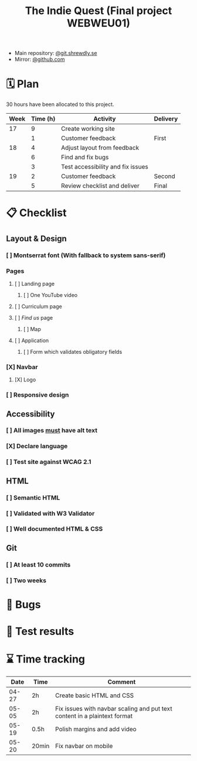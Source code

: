 :PROPERTIES:
:ID:       03720a65-47f0-4d61-854e-e47ae3a701fa
:mtime:    20220423015257
:ctime:    20220423015255
:END:
#+TODO: IMPORTANT BUG FIXING | FIXED
#+Title: The Indie Quest (Final project WEBWEU01)

 * Main repository: [[https://git.shrewdly.se/kasper/webweu01-slutprojekt][@git.shrewdly.se]]
 * Mirror: [[https://github.com/bu156/webweu01-slutprojekt][@github.com]]

* 🗓️ Plan
30 hours have been allocated to this project.
|------+----------+-----------------------------------+----------|
| Week | Time (h) | Activity                          | Delivery |
|------+----------+-----------------------------------+----------|
|   17 |        9 | Create working site               |          |
|      |        1 | Customer feedback                 | First    |
|------+----------+-----------------------------------+----------|
|   18 |        4 | Adjust layout from feedback       |          |
|      |        6 | Find and fix bugs                 |          |
|      |        3 | Test accessibility and fix issues |          |
|------+----------+-----------------------------------+----------|
|   19 |        2 | Customer feedback                 | Second   |
|      |        5 | Review checklist and deliver      | Final    |
|------+----------+-----------------------------------+----------|

* 📋 Checklist
** Layout & Design
*** [ ] Montserrat font (With fallback to system sans-serif)
*** Pages
**** [ ] Landing page
***** [ ] One YouTube video
**** [ ] Curriculum page
**** [ ] /Find us/ page
***** [ ] Map
**** [ ] Application
***** [ ] Form which validates obligatory fields
*** [X] Navbar
**** [X] Logo
*** [ ] Responsive design
** Accessibility
*** [ ] All images _must_ have alt text
*** [X] Declare language
*** [ ] Test site against WCAG 2.1
** HTML
*** [ ] Semantic HTML
*** [ ] Validated with W3 Validator
*** [ ] Well documented HTML & CSS
** Git
*** [ ] At least 10 commits
*** [ ] Two weeks
* 🐛 Bugs
* 🧪 Test results

* ⌛ Time tracking

|-------+-------+---------------------------------------------------------------------------|
|  Date | Time  | Comment                                                                   |
|-------+-------+---------------------------------------------------------------------------|
| 04-27 | 2h    | Create basic HTML and CSS                                                 |
| 05-05 | 2h    | Fix issues with navbar scaling and put text content in a plaintext format |
| 05-19 | 0.5h  | Polish margins and add video                                              |
| 05-20 | 20min | Fix navbar on mobile                                                      |
|-------+-------+---------------------------------------------------------------------------|

